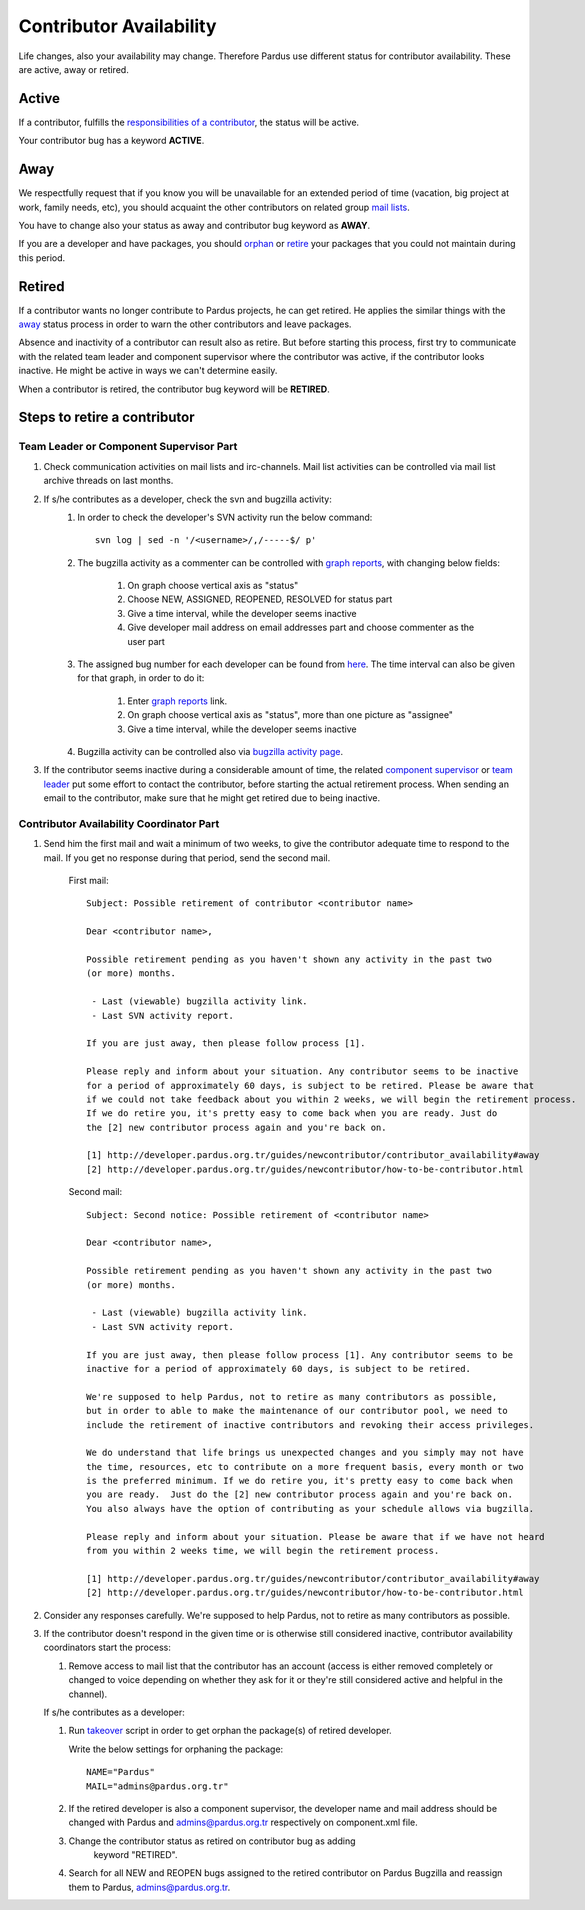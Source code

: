 .. _contributor availability:

Contributor Availability
========================

Life changes, also your availability may change. Therefore Pardus use
different status for contributor availability. These are active, away
or retired.

Active
------

If a contributor, fulfills the `responsibilities of a contributor`_, the status
will be active.

Your contributor bug has a keyword **ACTIVE**.

Away
----

We respectfully request that if you know you will be unavailable for an
extended period of time (vacation, big project at work, family needs, etc),
you should acquaint the other contributors on related group `mail lists`_.

You have to change also your status as away and contributor bug keyword as
**AWAY**.

If you are a developer and have packages, you should orphan_ or retire_ your
packages that you could not maintain during this period.

Retired
-------

If a contributor wants no longer contribute to Pardus projects, he can get
retired. He applies the similar things with the away_ status process in order
to warn the other contributors and leave packages.

Absence and inactivity of a contributor can result also as retire. But before
starting this process, first try to communicate with the related team leader
and component supervisor where the contributor was active, if the contributor
looks inactive. He might be active in ways we can't determine easily.

When a contributor is retired, the contributor bug keyword will be **RETIRED**.

Steps to retire a contributor
-----------------------------

Team Leader or Component Supervisor Part
^^^^^^^^^^^^^^^^^^^^^^^^^^^^^^^^^^^^^^^^

#. Check communication activities on mail lists and irc-channels. Mail list
   activities can be controlled via mail list archive threads on last months.
#. If s/he contributes as a developer, check the svn and bugzilla activity:
    #. In  order to check the developer's SVN activity run the below command::

        svn log | sed -n '/<username>/,/-----$/ p'

    #. The bugzilla activity as a commenter can be controlled with `graph
       reports`_, with changing below fields:

        #. On graph choose vertical axis as "status"
        #. Choose NEW, ASSIGNED, REOPENED, RESOLVED for status part
        #. Give a time interval, while the developer seems inactive
        #. Give developer mail address on email addresses part and choose
           commenter as the user part
    #. The assigned bug number for each developer can be found from here_. The
       time interval can also be given for that graph, in order to do it:

        #. Enter `graph reports`_ link.
        #. On graph choose vertical axis as "status", more than one picture as
           "assignee"
        #. Give a time interval, while the developer seems inactive
    #. Bugzilla activity can be controlled also via `bugzilla activity page`_.
#. If the contributor seems inactive during a considerable amount of time, the
   related `component supervisor`_ or `team leader`_ put some effort to contact
   the contributor, before starting the actual retirement process. When sending
   an email to the contributor, make sure that he might get retired due to being
   inactive.

Contributor Availability Coordinator Part
^^^^^^^^^^^^^^^^^^^^^^^^^^^^^^^^^^^^^^^^^

#. Send him the first mail and wait a minimum of two weeks, to give the
   contributor adequate time to respond to the mail. If you get no response during
   that period, send the second mail.

    First mail::

        Subject: Possible retirement of contributor <contributor name>

        Dear <contributor name>,

        Possible retirement pending as you haven't shown any activity in the past two
        (or more) months.

         - Last (viewable) bugzilla activity link.
         - Last SVN activity report.

        If you are just away, then please follow process [1].

        Please reply and inform about your situation. Any contributor seems to be inactive
        for a period of approximately 60 days, is subject to be retired. Please be aware that
        if we could not take feedback about you within 2 weeks, we will begin the retirement process.
        If we do retire you, it's pretty easy to come back when you are ready. Just do
        the [2] new contributor process again and you're back on.

        [1] http://developer.pardus.org.tr/guides/newcontributor/contributor_availability#away
        [2] http://developer.pardus.org.tr/guides/newcontributor/how-to-be-contributor.html

    Second mail::

        Subject: Second notice: Possible retirement of <contributor name>

        Dear <contributor name>,

        Possible retirement pending as you haven't shown any activity in the past two
        (or more) months.

         - Last (viewable) bugzilla activity link.
         - Last SVN activity report.

        If you are just away, then please follow process [1]. Any contributor seems to be
        inactive for a period of approximately 60 days, is subject to be retired.

        We're supposed to help Pardus, not to retire as many contributors as possible,
        but in order to able to make the maintenance of our contributor pool, we need to
        include the retirement of inactive contributors and revoking their access privileges.

        We do understand that life brings us unexpected changes and you simply may not have
        the time, resources, etc to contribute on a more frequent basis, every month or two
        is the preferred minimum. If we do retire you, it's pretty easy to come back when
        you are ready.  Just do the [2] new contributor process again and you're back on.
        You also always have the option of contributing as your schedule allows via bugzilla.

        Please reply and inform about your situation. Please be aware that if we have not heard
        from you within 2 weeks time, we will begin the retirement process.

        [1] http://developer.pardus.org.tr/guides/newcontributor/contributor_availability#away
        [2] http://developer.pardus.org.tr/guides/newcontributor/how-to-be-contributor.html

#. Consider any responses carefully. We're supposed to help Pardus, not to
   retire as many contributors as possible.
#. If the contributor doesn't respond in the given time or is otherwise still
   considered inactive, contributor availability coordinators start the process:

   #. Remove access to mail list that the contributor has an account (access is
      either removed completely or changed to voice depending on whether they ask for
      it or they're still considered active and helpful in the channel).

   If s/he contributes as a developer:

   #. Run takeover_ script in order to get orphan the package(s) of retired
      developer.

      Write the below settings for orphaning the package::

        NAME="Pardus"
        MAIL="admins@pardus.org.tr"

   #. If the retired developer is also a component supervisor, the developer
      name and mail address should be changed with Pardus
      and admins@pardus.org.tr respectively on component.xml file.
   #. Change the contributor status as retired on contributor bug as adding
        keyword "RETIRED".
   #. Search for all NEW and REOPEN bugs assigned to the retired contributor on
      Pardus Bugzilla and reassign them to Pardus, admins@pardus.org.tr.

.. _responsibilities of a contributor: http://developer.pardus.org.tr/guides/newcontributor/new-contributor-guide.html#responsibilities-of-a-contributor
.. _mail lists: http://developer.pardus.org.tr/guides/communication/mailing_lists.html
.. _orphan: http://developer.pardus.org.tr/guides/packaging/orphan_packages.html#orphaning-process
.. _retire: http://developer.pardus.org.tr/guides/packaging/orphan_packages.html#retiring-process
.. _away: http://developer.pardus.org.tr/guides/newcontributor/contributor_availability#away
.. _graph reports: http://bugs.pardus.org.tr/query.cgi?format=report-graph
.. _here: http://bugs.pardus.org.tr/report.cgi?y_axis_field=bug_status&cumulate=0&z_axis_field=assigned_to&format=bar&x_axis_field=&query_format=report-graph&short_desc_type=allwordssubstr&short_desc=&longdesc_type=allwordssubstr&longdesc=&bug_file_loc_type=allwordssubstr&bug_file_loc=&keywords_type=allwords&keywords=&deadlinefrom=&deadlineto=&bug_status=NEW&bug_status=ASSIGNED&bug_status=REOPENED&emailassigned_to1=1&emailtype1=substring&email1=&emaillongdesc2=1&emailtype2=substring&email2=&bugidtype=include&bug_id=&chfieldfrom=&chfieldto=Now&chfieldvalue=&action=wrap&field0-0-0=noop&type0-0-0=noop&value0-0-0=
.. _component supervisor: http://developer.pardus.org.tr/guides/newcontributor/developer_roles.html#component-supervisor
.. _gelistirici: http://lists.pardus.org.tr/mailman/listinfo/gelistirici
.. _takeover: http://svn.pardus.org.tr/uludag/trunk/scripts/takeover
.. _bugzilla activity page: http://developer.pardus.org.tr/events/recent_events/bug_analysis/index.html
.. _team leader: http://developer.pardus.org.tr/guides/newcontributor/developer_roles.html#team-leaders
